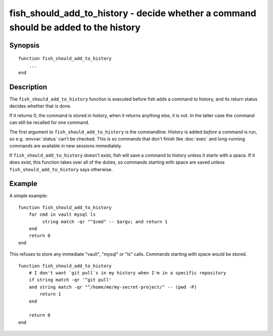 .. _cmd-fish_should_add_to_history:

fish_should_add_to_history - decide whether a command should be added to the history
=================================================================================

Synopsis
--------

.. synopsis::

    fish_should_add_to_history

::

  function fish_should_add_to_history
      ...
  end


Description
-----------

The ``fish_should_add_to_history`` function is executed before fish adds a command to history, and its return status decides whether that is done.

If it returns 0, the command is stored in history, when it returns anything else, it is not. In the latter case the command can still be recalled for one command.

The first argument to ``fish_should_add_to_history`` is the commandline. History is added *before* a command is run, so e.g. :envvar:`status` can't be checked. This is so commands that don't finish like :doc:`exec` and long-running commands are available in new sessions immediately.

If ``fish_should_add_to_history`` doesn't exist, fish will save a command to history unless it starts with a space. If it does exist, this function takes over all of the duties, so commands starting with space are saved unless ``fish_should_add_to_history`` says otherwise.

Example
-------

A simple example:

::

    function fish_should_add_to_history
        for cmd in vault mysql ls
             string match -qr "^$cmd" -- $argv; and return 1
        end
        return 0
    end

This refuses to store any immediate "vault", "mysql" or "ls" calls. Commands starting with space would be stored.

::

    function fish_should_add_to_history
        # I don't want `git pull`s in my history when I'm in a specific repository
        if string match -qr '^git pull'
        and string match -qr "^/home/me/my-secret-project/" -- (pwd -P)
            return 1
        end
   
        return 0
    end
